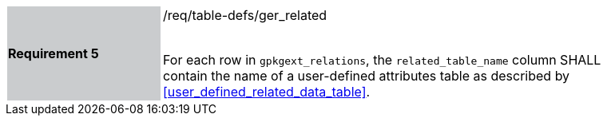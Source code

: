 [[r5]]
[width="90%",cols="2,6"]
|===
|*Requirement 5* {set:cellbgcolor:#CACCCE}|/req/table-defs/ger_related +
 +

For each row in `gpkgext_relations`, the `related_table_name` column SHALL contain the name of a user-defined attributes table as described by <<user_defined_related_data_table>>.
{set:cellbgcolor:#FFFFFF}
|===

